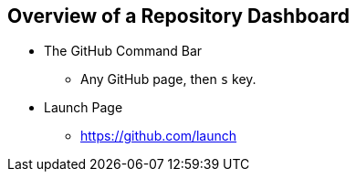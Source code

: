 [[overview-dashboard]]
== Overview of a Repository Dashboard

* The GitHub Command Bar

  ** Any GitHub page, then `s` key.

* Launch Page

  ** https://github.com/launch
